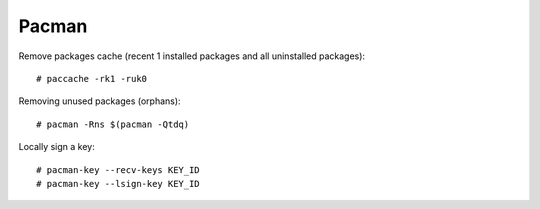 ======
Pacman
======

.. highlight:: console

Remove packages cache (recent 1 installed packages and all uninstalled packages)::

    # paccache -rk1 -ruk0

Removing unused packages (orphans)::

    # pacman -Rns $(pacman -Qtdq)

Locally sign a key::

   # pacman-key --recv-keys KEY_ID
   # pacman-key --lsign-key KEY_ID
